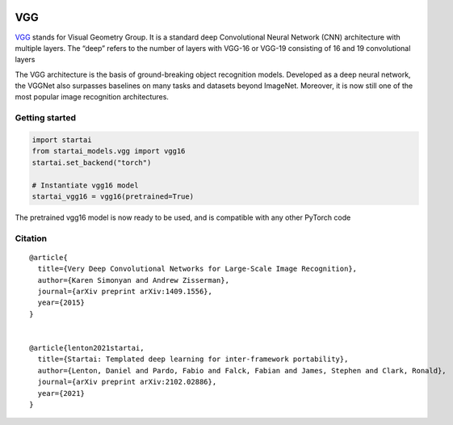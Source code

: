 .. image:: https://github.com/khulnasoft/khulnasoft.github.io/blob/main/img/externally_linked/logo.png?raw=true#gh-light-mode-only
   :width: 100%
   :class: only-light

.. image:: https://github.com/khulnasoft/khulnasoft.github.io/blob/main/img/externally_linked/logo_dark.png?raw=true#gh-dark-mode-only
   :width: 100%
   :class: only-dark


.. raw:: html

    <br/>
    <a href="https://pypi.org/project/startai-models">
        <img class="dark-light" style="float: left; padding-right: 4px; padding-bottom: 4px;" src="https://badge.fury.io/py/startai-models.svg">
    </a>
    <a href="https://github.com/khulnasoft/models/actions?query=workflow%3Adocs">
        <img class="dark-light" style="float: left; padding-right: 4px; padding-bottom: 4px;" src="https://github.com/khulnasoft/models/actions/workflows/docs.yml/badge.svg">
    </a>
    <a href="https://github.com/khulnasoft/models/actions?query=workflow%3Anightly-tests">
        <img class="dark-light" style="float: left; padding-right: 4px; padding-bottom: 4px;" src="https://github.com/khulnasoft/models/actions/workflows/nightly-tests.yml/badge.svg">
    </a>
    <a href="https://discord.gg/G4aR9Q7DTN">
        <img class="dark-light" style="float: left; padding-right: 4px; padding-bottom: 4px;" src="https://img.shields.io/discord/799879767196958751?color=blue&label=%20&logo=discord&logoColor=white">
    </a>
    <br clear="all" />

VGG
===========

`VGG <https://arxiv.org/abs/1409.1556>`_ stands for Visual Geometry Group. It is a standard deep Convolutional Neural Network (CNN) architecture with multiple layers. 
The “deep” refers to the number of layers with VGG-16 or VGG-19 consisting of 16 and 19 convolutional layers

The VGG architecture is the basis of ground-breaking object recognition models. Developed as a deep neural network, 
the VGGNet also surpasses baselines on many tasks and datasets beyond ImageNet. Moreover, it is now still one of the most popular image recognition 
architectures.

Getting started
-----------------

.. code-block:: python

    import startai
    from startai_models.vgg import vgg16
    startai.set_backend("torch")

    # Instantiate vgg16 model
    startai_vgg16 = vgg16(pretrained=True)

The pretrained vgg16 model is now ready to be used, and is compatible with any other PyTorch code

Citation
--------

::

    @article{
      title={Very Deep Convolutional Networks for Large-Scale Image Recognition},
      author={Karen Simonyan and Andrew Zisserman},
      journal={arXiv preprint arXiv:1409.1556},
      year={2015}
    }


    @article{lenton2021startai,
      title={Startai: Templated deep learning for inter-framework portability},
      author={Lenton, Daniel and Pardo, Fabio and Falck, Fabian and James, Stephen and Clark, Ronald},
      journal={arXiv preprint arXiv:2102.02886},
      year={2021}
    }
